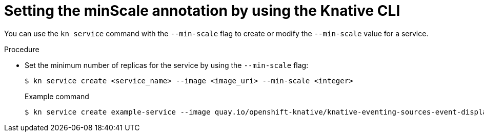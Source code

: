 // Module is included in the following assemblies:
//
// * serverless/autoscaling/serverless-autoscaling-scale-bounds.adoc

:_content-type: PROCEDURE
[id="serverless-autoscaling-minscale_{context}"]
= Setting the minScale annotation by using the Knative CLI

You can use the `kn service` command with the `--min-scale` flag to create or modify the `--min-scale` value for a service.

.Procedure

* Set the minimum number of replicas for the service by using the `--min-scale` flag:
+
[source,terminal]
----
$ kn service create <service_name> --image <image_uri> --min-scale <integer>
----
+
.Example command
[source,terminal]
----
$ kn service create example-service --image quay.io/openshift-knative/knative-eventing-sources-event-display:latest --min-scale 2
----

// TODO: Check if it can be used with update and other service commands.
